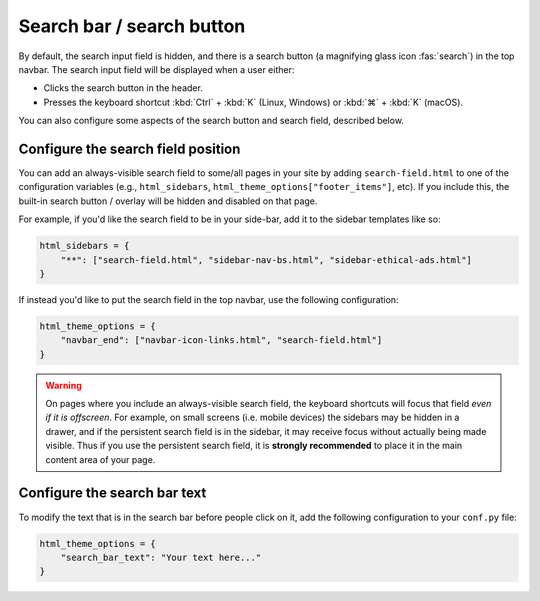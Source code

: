 
Search bar / search button
==========================

By default, the search input field is hidden, and there is a search button
(a magnifying glass icon :fas:`search`) in the top navbar.
The search input field will be displayed when a user either:

- Clicks the search button in the header.
- Presses the keyboard shortcut :kbd:`Ctrl` + :kbd:`K` (Linux, Windows) or :kbd:`⌘` + :kbd:`K` (macOS).

You can also configure some aspects of the search button and search field, described below.

Configure the search field position
-----------------------------------

You can add an always-visible search field to some/all pages in your site by adding ``search-field.html`` to one of the configuration variables (e.g., ``html_sidebars``, ``html_theme_options["footer_items"]``, etc). If you include this, the built-in search button / overlay will be hidden and disabled on that page.

For example, if you'd like the search field to be in your side-bar, add it to
the sidebar templates like so:

.. code:: python

    html_sidebars = {
        "**": ["search-field.html", "sidebar-nav-bs.html", "sidebar-ethical-ads.html"]
    }

If instead you'd like to put the search field in the top navbar, use the
following configuration:

.. code:: python

   html_theme_options = {
       "navbar_end": ["navbar-icon-links.html", "search-field.html"]
   }

.. warning::

    On pages where you include an always-visible search field, the keyboard shortcuts will focus that field *even if it is offscreen*. For example, on small screens (i.e. mobile devices) the sidebars may be hidden in a drawer, and if the persistent search field is in the sidebar, it may receive focus without actually being made visible. Thus if you use the persistent search field, it is **strongly recommended** to place it in the main content area of your page.


Configure the search bar text
-----------------------------

To modify the text that is in the search bar before people click on it, add the
following configuration to your ``conf.py`` file:

.. code:: python

   html_theme_options = {
       "search_bar_text": "Your text here..."
   }
